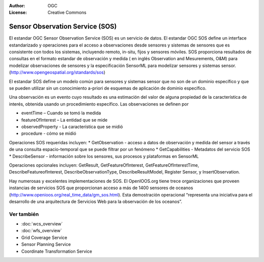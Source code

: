 .. Writing Tip:
  Writing tips describe what content should be in the following section.

.. Writing Tip:
  Metadatos de este documento

:Author: OGC
:License: Creative Commons

.. Writing Tip:
  The following becomes a HTML anchor for hyperlinking to this page

.. _sos-overview-es:

.. Writing Tip: 
  Project logos are stored here:
    https://github.com/OSGeo/OSGeoLive-doc/tree/master/images/project_logos
  and accessed here:
    /images/project_logos/<filename>
  A symbolic link to the images directory is created during the build process.

.. image:: /images/project_logos/logo-OGC-left.png
  :scale: 100 %
  :alt: OGC logo
  :align: right

.. image:: /images/project_logos/logo-OGC-right.png
  :scale: 100 %
  :alt: OGC logo
  :align: right

.. Writing Tip: Name of application

Sensor Observation Service (SOS)
================================================================================

.. Writing Tip:
  1 parrafo o 2 definen lo que es el estandar.

El estandar OGC Sensor Observation Service (SOS) es un servicio de datos. El estandar OGC SOS define un interface estandarizado y operaciones para el acceso a observaciones desde sensores y sistemas de sensores que es consistente con todos los sistemas, incluyendo remoto, in-situ, fijos y sensores móviles. SOS proporciona resultados de consultas en el formato estandar de observación y medida ( en inglés Observation and Mesurements, O&M)  para modelizar observaciones de sensores y la especificación SensorML para modelizar sensores y sistemas sensor. (http://www.opengeospatial.org/standards/sos)

.. image:: /images/standards/sos.jpg
  :scale: 55%
  :alt: SOS in Context

El estandar SOS define un modelo común para sensores y sistemas sensor que no son de un dominio específico y que se pueden utilizar sin un conocimiento a-priori de esquemas de aplicación de dominio específico.

Una observación es un evento cuyo resultado es una estimación del valor de alguna propiedad de la característica de interés, obtenida usando un procedimiento específico. Las observaciones se definen por

* eventTime – Cuando se tomó la medida
* featureOfInterest – La entidad que se mide
* observedProperty - La característica que se midió
* procedure  - cómo se midió

Operaciones SOS requeridas incluyen:
* GetObservation - acceso a datos de observación y medida del sensor a través de una consulta espacio-temporal que se puede filtrar por un fenómeno 
* GetCapabilities - Metadatos del servicio SOS
* DescribeSensor - información sobre los sensores, sus procesos y plataformas en SensorML

Operaciones opcionales incluyen: GetResult, GetFeatureOfInterest, GetFeatureOfInterestTime, DescribeFeatureofInterest, DescribeObservationType, DescribeResultModel, Register Sensor, y InsertObservation.

Hay numerosas y excelentes implementaciones de SOS. El OpenIOOS.org tiene trece organizaciones que proveen instancias de servicios SOS que proporcionan acceso a más de 1400 sensores de oceanos (http://www.openioos.org/real_time_data/gm_sos.html). Esta demostración operacional “representa una iniciativa para el desarrollo de una arquitectura de Servicios Web para la observación de los oceanos”.

Ver también
--------------------------------------------------------------------------------

.. Writing Tip:
  Describe estandar similar

* :doc:`wcs_overview`
* :doc:`wfs_overview`
* Grid Coverage Service
* Sensor Planning Service
* Coordinate Transformation Service


